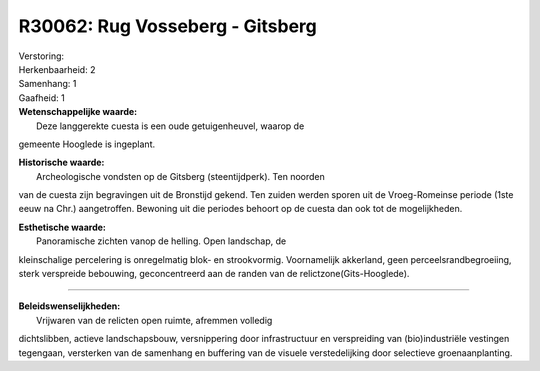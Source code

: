 R30062: Rug Vosseberg - Gitsberg
================================

| Verstoring:

| Herkenbaarheid: 2

| Samenhang: 1

| Gaafheid: 1

| **Wetenschappelijke waarde:**
|  Deze langgerekte cuesta is een oude getuigenheuvel, waarop de
gemeente Hooglede is ingeplant.

| **Historische waarde:**
|  Archeologische vondsten op de Gitsberg (steentijdperk). Ten noorden
van de cuesta zijn begravingen uit de Bronstijd gekend. Ten zuiden
werden sporen uit de Vroeg-Romeinse periode (1ste eeuw na Chr.)
aangetroffen. Bewoning uit die periodes behoort op de cuesta dan ook tot
de mogelijkheden.

| **Esthetische waarde:**
|  Panoramische zichten vanop de helling. Open landschap, de
kleinschalige percelering is onregelmatig blok- en strookvormig.
Voornamelijk akkerland, geen perceelsrandbegroeiing, sterk verspreide
bebouwing, geconcentreerd aan de randen van de
relictzone(Gits-Hooglede).

--------------

| **Beleidswenselijkheden:**
|  Vrijwaren van de relicten open ruimte, afremmen volledig
dichtslibben, actieve landschapsbouw, versnippering door infrastructuur
en verspreiding van (bio)industriële vestingen tegengaan, versterken van
de samenhang en buffering van de visuele verstedelijking door selectieve
groenaanplanting.
